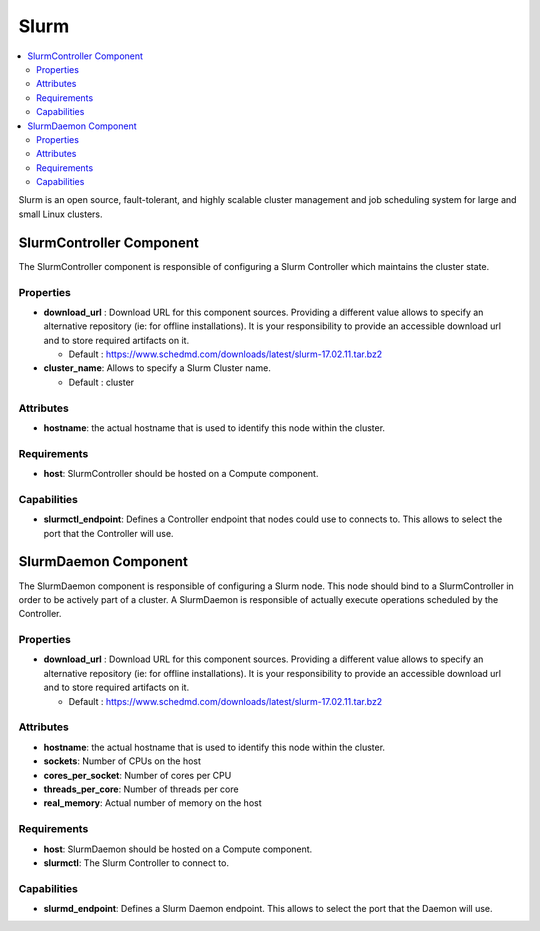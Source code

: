 .. _slurm_section:

*****
Slurm
*****

.. contents::
    :local:
    :depth: 3

Slurm is an open source, fault-tolerant, and highly scalable cluster management and
job scheduling system for large and small Linux clusters.


SlurmController Component
-------------------------

The SlurmController component is responsible of configuring a Slurm Controller which
maintains the cluster state.

Properties
^^^^^^^^^^

- **download_url** : Download URL for this component sources.
  Providing a different value allows to specify an alternative repository (ie: for offline installations).
  It is your responsibility to provide an accessible download url and to store required artifacts on it.

  - Default : https://www.schedmd.com/downloads/latest/slurm-17.02.11.tar.bz2

- **cluster_name**: Allows to specify a Slurm Cluster name.

  - Default : cluster

Attributes
^^^^^^^^^^

- **hostname**: the actual hostname that is used to identify this node within the cluster.

Requirements
^^^^^^^^^^^^

- **host**: SlurmController should be hosted on a Compute component.

Capabilities
^^^^^^^^^^^^

- **slurmctl_endpoint**: Defines a Controller endpoint that nodes could use to connects to.
  This allows to select the port that the Controller will use.


SlurmDaemon Component
-------------------------

The SlurmDaemon component is responsible of configuring a Slurm node. This node should bind
to a SlurmController in order to be actively part of a cluster.
A SlurmDaemon is responsible of actually execute operations scheduled by the Controller.

Properties
^^^^^^^^^^

- **download_url** : Download URL for this component sources.
  Providing a different value allows to specify an alternative repository (ie: for offline installations).
  It is your responsibility to provide an accessible download url and to store required artifacts on it.

  - Default : https://www.schedmd.com/downloads/latest/slurm-17.02.11.tar.bz2


Attributes
^^^^^^^^^^

- **hostname**: the actual hostname that is used to identify this node within the cluster.

- **sockets**: Number of CPUs on the host

- **cores_per_socket**: Number of cores per CPU

- **threads_per_core**: Number of threads per core

- **real_memory**: Actual number of memory on the host

Requirements
^^^^^^^^^^^^

- **host**: SlurmDaemon should be hosted on a Compute component.

- **slurmctl**: The Slurm Controller to connect to.


Capabilities
^^^^^^^^^^^^

- **slurmd_endpoint**: Defines a Slurm Daemon endpoint.
  This allows to select the port that the Daemon will use.

